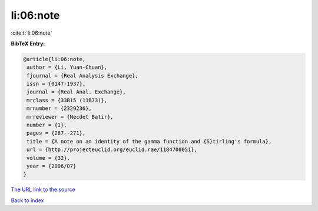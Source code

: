 li:06:note
==========

:cite:t:`li:06:note`

**BibTeX Entry:**

.. code-block:: bibtex

   @article{li:06:note,
    author = {Li, Yuan-Chuan},
    fjournal = {Real Analysis Exchange},
    issn = {0147-1937},
    journal = {Real Anal. Exchange},
    mrclass = {33B15 (11B73)},
    mrnumber = {2329236},
    mrreviewer = {Necdet Batir},
    number = {1},
    pages = {267--271},
    title = {A note on an identity of the gamma function and {S}tirling's formula},
    url = {http://projecteuclid.org/euclid.rae/1184700051},
    volume = {32},
    year = {2006/07}
   }
`The URL link to the source <ttp://projecteuclid.org/euclid.rae/1184700051}>`_


`Back to index <../By-Cite-Keys.html>`_
